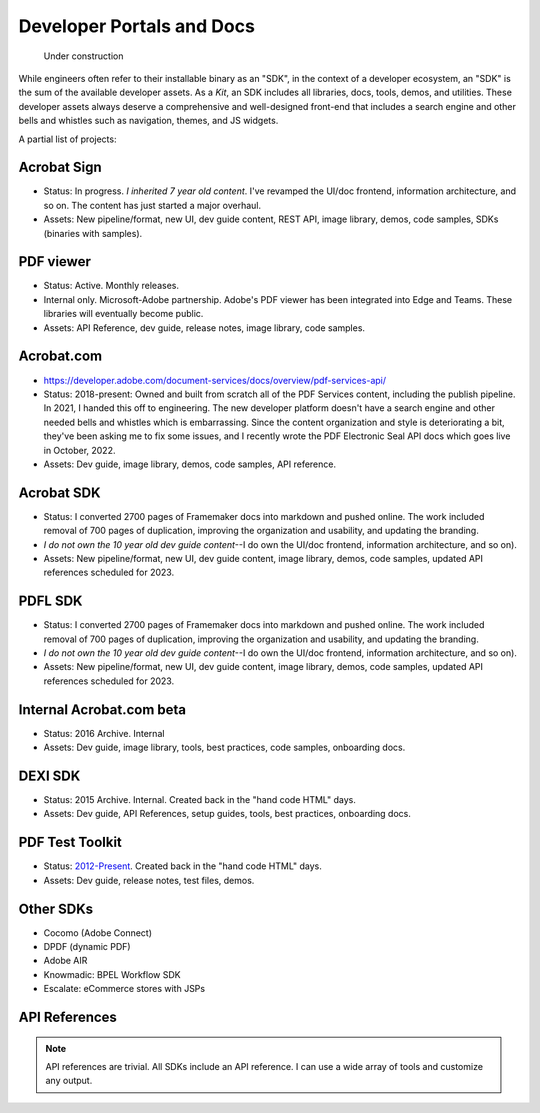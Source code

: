 
******************************************************
Developer Portals and Docs
******************************************************

.. figure:: images/uc2.gif
   :scale: 50%

   Under construction


While engineers often refer to their installable binary as an "SDK", in the context of a developer ecosystem, an "SDK" is the sum of the available developer assets. As a *Kit*, an SDK includes all libraries, docs, tools, demos, and utilities. These developer assets always deserve a comprehensive and well-designed front-end that includes a search engine and other bells and whistles such as navigation, themes, and JS widgets.

A partial list of projects: 

Acrobat Sign
==========================

* Status: In progress. *I inherited 7 year old content*. I've revamped the UI/doc frontend, information architecture, and so on. The content has just started a major overhaul. 
* Assets: New pipeline/format, new UI, dev guide content, REST API, image library, demos, code samples, SDKs (binaries with samples).

.. raw:: html

   <img src="_images/signsdk.png" class="thumbnail" height="10%" width="10%" /> 

PDF viewer
===============================================

* Status: Active. Monthly releases.
* Internal only. Microsoft-Adobe partnership. Adobe's PDF viewer has been integrated into Edge and Teams. These libraries will eventually become public.
* Assets: API Reference, dev guide, release notes, image library, code samples.

.. raw:: html

   <img src="_images/t5.png" class="thumbnail" height="10%" width="10%" /> 

Acrobat.com
==========================

* https://developer.adobe.com/document-services/docs/overview/pdf-services-api/
* Status: 2018-present: Owned and built from scratch all of the PDF Services content, including the publish pipeline. In 2021, I handed this off to engineering. The new developer platform doesn't have a search engine  and other needed bells and whistles which is embarrassing. Since the content organization and style is deteriorating a bit, they've been asking me to fix some issues,  and I recently wrote the PDF Electronic Seal API docs which goes live in October, 2022. 
* Assets: Dev guide, image library, demos, code samples, API reference.

.. raw:: html

   <img src="_images/acomsdk.png" class="thumbnail" height="10%" width="10%" /> 


Acrobat SDK
===========================

* Status: I converted 2700 pages of Framemaker docs into markdown and pushed online. The work included removal of 700 pages of duplication, improving the organization and usability, and updating the branding. 
*  *I do not own the 10 year old dev guide content*--I do own the UI/doc frontend, information architecture, and so on). 
* Assets: New pipeline/format, new UI, dev guide content, image library, demos, code samples, updated API references scheduled for 2023.

.. raw:: html

   <img src="_images/acrobatsdk.png" class="thumbnail" height="10%" width="10%" /> 

PDFL SDK
====================

* Status: I converted 2700 pages of Framemaker docs into markdown and pushed online. The work included removal of 700 pages of duplication, improving the organization and usability, and updating the branding. 
*  *I do not own the 10 year old dev guide content*--I do own the UI/doc frontend, information architecture, and so on). 
* Assets: New pipeline/format, new UI, dev guide content, image library, demos, code samples, updated API references scheduled for 2023.

.. raw:: html

   <img src="_images/pdflsdk.png" class="thumbnail" height="10%" width="10%" /> 

Internal Acrobat.com beta
==================================

* Status: 2016 Archive. Internal
* Assets: Dev guide, image library, tools, best  practices, code samples, onboarding docs.

.. raw:: html

   <img src="_images/acominternal.png" class="thumbnail" height="10%" width="10%" /> 

DEXI SDK
================================

* Status: 2015 Archive. Internal. Created back in the "hand code HTML" days.
* Assets: Dev guide, API References, setup guides, tools, best practices, onboarding docs.

.. raw:: html

   <img src="_images/dexisdk.png" class="thumbnail" height="10%" width="10%" /> 


PDF Test Toolkit
======================================

* Status: `2012-Present <https://www.adobe.com/devnet-docs/acrobatetk/tools/Labs/aptt.html#downloads>`_. Created back in the "hand code HTML" days.
* Assets: Dev guide, release notes, test files, demos.

.. raw:: html

   <img src="_images/appt.png" class="thumbnail" height="10%" width="10%" /> 

Other SDKs
=====================================

* Cocomo (Adobe Connect)
* DPDF (dynamic PDF)
* Adobe AIR
* Knowmadic: BPEL Workflow SDK
* Escalate: eCommerce stores with JSPs

API References
=============================

.. note:: API references are trivial. All SDKs include an API reference. I can use a wide array of tools and customize any output. 

